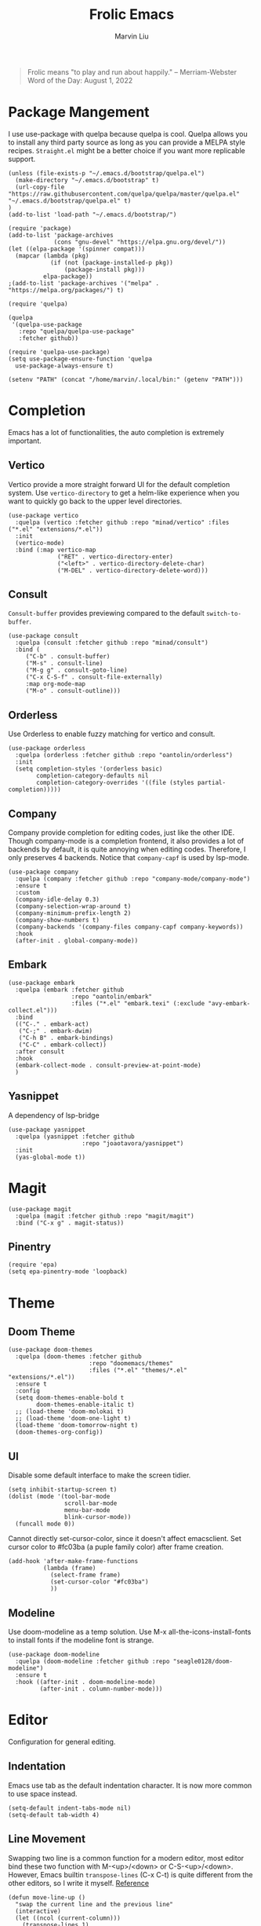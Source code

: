 #+TITLE: Frolic Emacs
#+AUTHOR: Marvin Liu


#+BEGIN_QUOTE
Frolic means "to play and run about happily."
-- Merriam-Webster Word of the Day: August 1, 2022
#+END_QUOTE

* Package Mangement

I use use-package with quelpa because quelpa is cool. Quelpa allows you to
install any third party source as long as you can provide a MELPA style recipes.
=Straight.el= might be a better choice if you want more replicable support.

#+BEGIN_SRC elisp
  (unless (file-exists-p "~/.emacs.d/bootstrap/quelpa.el")
    (make-directory "~/.emacs.d/bootstrap" t)
    (url-copy-file "https://raw.githubusercontent.com/quelpa/quelpa/master/quelpa.el" "~/.emacs.d/bootstrap/quelpa.el" t)
  )
  (add-to-list 'load-path "~/.emacs.d/bootstrap/")

  (require 'package)
  (add-to-list 'package-archives
               (cons "gnu-devel" "https://elpa.gnu.org/devel/"))
  (let ((elpa-package '(spinner compat)))
    (mapcar (lambda (pkg)
              (if (not (package-installed-p pkg))
                  (package-install pkg)))
            elpa-package))
  ;(add-to-list 'package-archives '("melpa" . "https://melpa.org/packages/") t)

  (require 'quelpa)

  (quelpa
   '(quelpa-use-package
     :repo "quelpa/quelpa-use-package"
     :fetcher github))

  (require 'quelpa-use-package)
  (setq use-package-ensure-function 'quelpa
    use-package-always-ensure t)

  (setenv "PATH" (concat "/home/marvin/.local/bin:" (getenv "PATH")))
#+END_SRC

* Completion

Emacs has a lot of functionalities, the auto completion is extremely important.

** Vertico

Vertico provide a more straight forward UI for the default completion system.
Use =vertico-directory= to get a helm-like experience when you want to quickly
go back to the upper level directories.

#+BEGIN_SRC elisp
  (use-package vertico
    :quelpa (vertico :fetcher github :repo "minad/vertico" :files ("*.el" "extensions/*.el"))
    :init
    (vertico-mode)
    :bind (:map vertico-map
                ("RET" . vertico-directory-enter)
                ("<left>" . vertico-directory-delete-char)
                ("M-DEL" . vertico-directory-delete-word)))
#+END_SRC

** Consult

=Consult-buffer= provides previewing compared to the default =switch-to-buffer=.

#+BEGIN_SRC elisp
  (use-package consult
    :quelpa (consult :fetcher github :repo "minad/consult")
    :bind (
       ("C-b" . consult-buffer)
       ("M-s" . consult-line)
       ("M-g g" . consult-goto-line)
       ("C-x C-S-f" . consult-file-externally)
       :map org-mode-map
       ("M-o" . consult-outline)))
#+END_SRC

** Orderless

Use Orderless to enable fuzzy matching for vertico and consult.

#+BEGIN_SRC elisp
  (use-package orderless
    :quelpa (orderless :fetcher github :repo "oantolin/orderless")
    :init
    (setq completion-styles '(orderless basic)
          completion-category-defaults nil
          completion-category-overrides '((file (styles partial-completion)))))
#+END_SRC

** Company

Company provide completion for editing codes, just like the other IDE.
Though company-mode is a completion frontend, it also provides a lot of backends
by default, it is quite annoying when editing codes. Therefore, I only preserves
4 backends. Notice that =company-capf= is used by lsp-mode.

#+BEGIN_SRC elisp
  (use-package company
    :quelpa (company :fetcher github :repo "company-mode/company-mode")
    :ensure t
    :custom
    (company-idle-delay 0.3)
    (company-selection-wrap-around t)
    (company-minimum-prefix-length 2)
    (company-show-numbers t)
    (company-backends '(company-files company-capf company-keywords))
    :hook
    (after-init . global-company-mode))
#+END_SRC

** Embark

#+BEGIN_SRC elisp
  (use-package embark
    :quelpa (embark :fetcher github
                    :repo "oantolin/embark"
                    :files ("*.el" "embark.texi" (:exclude "avy-embark-collect.el")))
    :bind
    (("C-." . embark-act)
     ("C-;" . embark-dwim)
     ("C-h B" . embark-bindings)
     ("C-C" . embark-collect))
    :after consult
    :hook
    (embark-collect-mode . consult-preview-at-point-mode)
    )
#+END_SRC

** Yasnippet
A dependency of lsp-bridge
#+BEGIN_SRC elisp
  (use-package yasnippet
    :quelpa (yasnippet :fetcher github
                       :repo "joaotavora/yasnippet")
    :init
    (yas-global-mode t))
#+END_SRC

* Magit

#+BEGIN_SRC elisp
  (use-package magit
    :quelpa (magit :fetcher github :repo "magit/magit")
    :bind ("C-x g" . magit-status))
#+END_SRC

** Pinentry
#+BEGIN_SRC elisp
  (require 'epa)
  (setq epa-pinentry-mode 'loopback)
#+END_SRC

* Theme

** Doom Theme
#+BEGIN_SRC elisp
  (use-package doom-themes
    :quelpa (doom-themes :fetcher github
                         :repo "doomemacs/themes"
                         :files ("*.el" "themes/*.el" "extensions/*.el"))
    :ensure t
    :config
    (setq doom-themes-enable-bold t
          doom-themes-enable-italic t)
    ;; (load-theme 'doom-molokai t)
    ;; (load-theme 'doom-one-light t)
    (load-theme 'doom-tomorrow-night t)
    (doom-themes-org-config))
#+END_SRC

** UI

Disable some default interface to make the screen tidier.

#+BEGIN_SRC elisp
  (setq inhibit-startup-screen t)
  (dolist (mode '(tool-bar-mode
                  scroll-bar-mode
                  menu-bar-mode
                  blink-cursor-mode))
    (funcall mode 0))
#+END_SRC

Cannot directly set-cursor-color, since it doesn't affect emacsclient.
Set cursor color to #fc03ba (a puple family color) after frame creation.

#+BEGIN_SRC elisp
  (add-hook 'after-make-frame-functions
            (lambda (frame)
              (select-frame frame)
              (set-cursor-color "#fc03ba")
              ))
#+END_SRC

** Modeline

Use doom-modeline as a temp solution. Use M-x all-the-icons-install-fonts to
install fonts if the modeline font is strange.

#+BEGIN_SRC elisp
  (use-package doom-modeline
    :quelpa (doom-modeline :fetcher github :repo "seagle0128/doom-modeline")
    :ensure t
    :hook ((after-init . doom-modeline-mode)
           (after-init . column-number-mode)))
#+END_SRC

* Editor

Configuration for general editing.

** Indentation

Emacs use tab as the default indentation character. It is now more common to use
space instead.

#+BEGIN_SRC elisp
  (setq-default indent-tabs-mode nil)
  (setq-default tab-width 4)
#+END_SRC

** Line Movement

Swapping two line is a common function for a modern editor, most editor bind
these two function with M-<up>/<down> or C-S-<up>/<down>. However, Emacs builtin
=transpose-lines= (C-x C-t) is quite different from the other editors, so I
write it myself. [[https://www.emacswiki.org/emacs/MoveLine][Reference]]

#+BEGIN_SRC elisp
  (defun move-line-up ()
    "swap the current line and the previous line"
    (interactive)
    (let ((ncol (current-column)))
      (transpose-lines 1)
      (forward-line -2)
      (forward-char ncol)
      ))

  (defun move-line-down ()
    "swap the current line and the next line"
    (interactive)
    (let ((ncol (current-column)))
      (forward-line 1)
      (transpose-lines 1)
      (forward-line -1)
      (forward-char ncol)
      ))

  (global-set-key (kbd "M-<up>") #'move-line-up)
  (global-set-key (kbd "M-<down>") #'move-line-down)
#+END_SRC

** Auto Save and Auto Backup

#+BEGIN_SRC elisp
  (setq make-backup-files nil
        auto-save-default nil)
#+END_SRC

** Linum Mode

#+BEGIN_SRC elisp
  (add-hook 'prog-mode-hook #'display-line-numbers-mode)
#+END_SRC

** Avy

I have been bothering by fast moving in emacs, I want someting that help me move
the cursor immediately as I want. Unfortunately it is not easy to craft an
usable eye-tracking functionality. And I don't like vi's operating mode.
I have known that Avy might be a killer since I saw [[https://karthinks.com/software/avy-can-do-anything/][avy-can-do-anything]]
one year ago.

#+BEGIN_SRC elisp
  (use-package avy
    :quelpa (avy :fetcher github :repo "abo-abo/avy")
    :bind ("M-j" . avy-goto-char-timer))
#+END_SRC

* Org Mode

** Overlong Highlight

If a line contains more than 80 characters, the exceeding part will be mark red. Just like this.
Redefine the function maps to RET. Make sure the overlong highligh is removed
right after we put the exceeding part to the next line.

#+BEGIN_SRC elisp
  (defvar one-line-max-length 80)
  (defun one-line-max-length-regexp ()
    (format "^.\\{%d\\}\\(.*\\)" one-line-max-length))

  (defface one-line-overlong-face
    '((t :foreground "red"
         :weight bold))
    "Face for the overlong part of one line"
    :group 'org-mode)

  (font-lock-add-keywords
   'org-mode
   '((eval . `(,(one-line-max-length-regexp) (1 'one-line-overlong-face)))))

  (define-key org-mode-map (kbd "RET") (lambda ()
                                         (interactive)
                                         (newline-and-indent)
                                         (font-lock-flush)))
  (define-key org-mode-map (kbd "C-c c") #'org-latex-preview)

#+END_SRC

** Org Bullets

Make org-mode looks prettier.

#+BEGIN_SRC elisp
  (use-package org-bullets
    :quelpa (org-bullets :fetcher github
                         :repo "sabof/org-bullets")
    :custom
    (org-bullets-bullet-list '("●" "☉" "➤" "➺"))
    (org-ellipsis " ↴") ;; this is not a part of org-bullets
    :hook (org-mode . (lambda () (org-bullets-mode 1))))
#+END_SRC

** ox-rst Export to reStructuredText
#+BEGIN_SRC elisp
  (use-package ox-rst
    :quelpa (ox-rst :fetcher github
                    :repo "msnoigrs/os-rst"))
#+END_SRC

* Programming

** Competitive Program
#+BEGIN_SRC elisp
  (defun c-compile ()
    (interactive)
    (compile (format "g++ -o %s -O2 %s"
                     (replace-regexp-in-string (rx "." (or "cpp" "c" "cc") line-end) "" (buffer-file-name))
                     (buffer-file-name))))

  (defun c-run ()
    (interactive)
    (let ((buffer (get-buffer "*C Run*")))
      (if (not (eql buffer nil))
          (kill-buffer buffer)))
    (apply 'make-comint "C Run"
           (replace-regexp-in-string (rx "." (or "cpp" "c" "cc") line-end) "" (buffer-file-name))
           nil '())
    (switch-to-buffer-other-window "*C Run*"))

  (use-package cc-mode
    :bind (:map c++-mode-map
                ("C-c C-c" . c-compile)
                ("C-c C-e" . c-run)))
#+END_SRC

** LSP Mode

#+BEGIN_SRC elisp
  (use-package lsp-mode
    :quelpa (lsp-mode :fetcher github
                      :repo "emacs-lsp/lsp-mode"
                      :files (:defaults
                              "clients/*.el"))
    :init
    (setq lsp-keymap-prefix "C-c l")
    :custom
    (lsp-idle-delay 0.6)
    :hook (; (python-mode . lsp)
           (c-mode . lsp)
           (c++-mode . lsp)
           (rust-mode . lsp)))
#+END_SRC

** LSP Bridge

#+BEGIN_SRC elisp
  (use-package lsp-bridge
    :quelpa (lsp-bridge :fetcher github
                        :repo "manateelazycat/lsp-bridge"
                        :files ("*.el" "*.py" "test" "resources" "multiserver"
                                "langserver" "core" "acm"))
    :requires yasnippet
    :after yasnippet
    :custom
    (lsp-bridge-python-lsp-server "pylsp")
    :hook
    (python-mode . lsp-bridge-mode))
#+END_SRC

** Tree-Sitter
#+BEGIN_SRC elisp
  (setq treesit-language-source-alist
        '((bash "https://github.com/tree-sitter/tree-sitter-bash")
          (python "https://github.com/tree-sitter/tree-sitter-python")
          (yaml "https://github.com/ikatyang/tree-sitter-yaml")
          (cpp "https://github.com/tree-sitter/tree-sitter-cpp")
          (c "https://github.com/tree-sitter/tree-sitter-c")))

  (mapc #'treesit-install-language-grammar (mapcar #'car treesit-language-source-alist))

  (use-package ts-fold
    :quelpa (ts-fold :fetcher github
                     :repo "AndrewSwerlick/ts-fold"
                     :branch "andrew-sw/treesit-el-support")
    :hook ((c-mode . ts-fold-mode)
           (c++-mode . ts-fold-mode)
           (python-mode . ts-fold-mode)
           (json-mode. ts-fold-mode))
    :bind (:map prog-mode-map
                ("C-f" . ts-fold-toggle)))
#+END_SRC

** Python

*** Pyright

In my experience, pyls is quite slow when you use huge package like numpy or
pytorch. Use pyright might get a better performance, though it does not behave
well if you use huggingface transformers, you might see a lot of red lines. 

#+BEGIN_SRC elisp :tangle no
  (use-package lsp-pyright
    :quelpa (lsp-pyright :fetcher github
                         :repo "emacs-lsp/lsp-pyright")
    :custom
    (lsp-pyright-extra-paths '("~/.local/lib/python3.9/site-packages"))
    )
#+END_SRC

*** Pylsp

#+BEGIN_SRC elisp :tangle no
  (setq lsp
  (add-to-list 'lsp-disabled-clients 'lsp-pyright)
#+END_SRC

** Rust

#+BEGIN_SRC elisp
  (use-package rust-mode
    :quelpa (rust-mode :fetcher github
                       :repo "rust-lang/rust-mode")
    :requires lsp-mode
    :custom
    (rust-format-on-save t)
    :bind (:map rust-mode-map
                ("C-c C-c" . rust-run))
    )
#+END_SRC

** Yaml

#+BEGIN_SRC elisp
  (use-package yaml-mode
    :quelpa (yaml-mode :fetcher github
                       :repo "yoshiki/yaml"))
#+END_SRC

** Lisp

#+BEGIN_SRC elisp
  (use-package sly
    :quelpa (sly :fetcher github
                 :repo "joaotavora/sly"
                 :files (:defaults "lib" "slynk" "contrib" "doc/images"))
    :custom
    (inferior-lisp-program "/usr/bin/ecl")
    )
#+END_SRC
